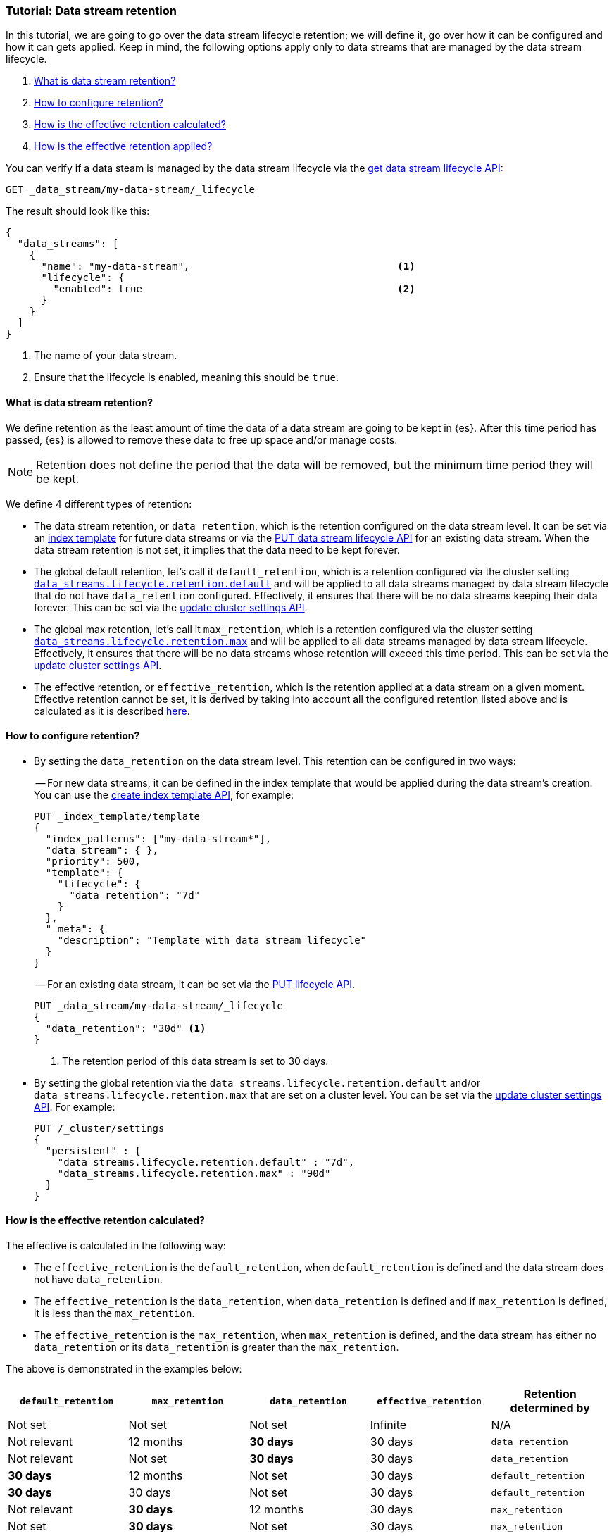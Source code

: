 [role="xpack"]
[[tutorial-manage-data-stream-retention]]
=== Tutorial: Data stream retention

In this tutorial, we are going to go over the data stream lifecycle retention; we will define it, go over how it can be configured
and how it can gets applied. Keep in mind, the following options apply only to data streams that are managed by the data stream lifecycle.

. <<what-is-retention>>
. <<retention-configuration>>
. <<effective-retention-calculation>>
. <<effective-retention-application>>

You can verify if a data steam is managed by the data stream lifecycle via the <<data-streams-get-lifecycle,get data stream lifecycle API>>:

////
[source,console]
----
PUT /_index_template/template
{
  "index_patterns": ["my-data-stream*"],
  "template": {
    "lifecycle": {}
  },
  "data_stream": { }
}

PUT /_data_stream/my-data-stream
----
// TESTSETUP
////

////
[source,console]
----
DELETE /_data_stream/my-data-stream*
DELETE /_index_template/template
PUT /_cluster/settings
{
  "persistent" : {
    "data_streams.lifecycle.retention.*" : null
  }
}
----
// TEARDOWN
////

[source,console]
--------------------------------------------------
GET _data_stream/my-data-stream/_lifecycle
--------------------------------------------------

The result should look like this:

[source,console-result]
--------------------------------------------------
{
  "data_streams": [
    {
      "name": "my-data-stream",                                   <1>
      "lifecycle": {
        "enabled": true                                           <2>
      }
    }
  ]
}
--------------------------------------------------
// TESTRESPONSE[skip:the result is for illustrating purposes only]
<1> The name of your data stream.
<2> Ensure that the lifecycle is enabled, meaning this should be `true`.

[discrete]
[[what-is-retention]]
==== What is data stream retention?

We define retention as the least amount of time the data of a data stream are going to be kept in {es}. After this time period
has passed, {es} is allowed to remove these data to free up space and/or manage costs.

NOTE: Retention does not define the period that the data will be removed, but the minimum time period they will be kept.

We define 4 different types of retention:

* The data stream retention, or `data_retention`, which is the retention configured on the data stream level. It can be
set via an <<index-templates,index template>> for future data streams or via the <<data-streams-put-lifecycle, PUT data
stream lifecycle API>> for an existing data stream. When the data stream retention is not set, it implies that the data
need to be kept forever.
* The global default retention, let's call it `default_retention`, which is a retention configured via the cluster setting
<<data-streams-lifecycle-retention-default, `data_streams.lifecycle.retention.default`>> and will be
applied to all data streams managed by data stream lifecycle that do not have `data_retention` configured. Effectively,
it ensures that there will be no data streams keeping their data forever. This can be set via the
<<cluster-update-settings, update cluster settings API>>.
* The global max retention, let's call it `max_retention`, which is a retention configured via the cluster setting
<<data-streams-lifecycle-retention-max, `data_streams.lifecycle.retention.max`>> and will be applied to
all data streams managed by data stream lifecycle. Effectively, it ensures that there will be no data streams whose retention
will exceed this time period. This can be set via the <<cluster-update-settings, update cluster settings API>>.
* The effective retention, or `effective_retention`, which is the retention applied at a data stream on a given moment.
Effective retention cannot be set, it is derived by taking into account all the configured retention listed above and is
calculated as it is described <<effective-retention-calculation,here>>.

[discrete]
[[retention-configuration]]
==== How to configure retention?

- By setting the `data_retention` on the data stream level. This retention can be configured in two ways:
+
-- For new data streams, it can be defined in the index template that would be applied during the data stream's creation.
You can use the <<indices-put-template,create index template API>>, for example:
+
[source,console]
--------------------------------------------------
PUT _index_template/template
{
  "index_patterns": ["my-data-stream*"],
  "data_stream": { },
  "priority": 500,
  "template": {
    "lifecycle": {
      "data_retention": "7d"
    }
  },
  "_meta": {
    "description": "Template with data stream lifecycle"
  }
}
--------------------------------------------------
-- For an existing data stream, it can be set via the <<data-streams-put-lifecycle, PUT lifecycle API>>.
+
[source,console]
----
PUT _data_stream/my-data-stream/_lifecycle
{
  "data_retention": "30d" <1>
}
----
// TEST[continued]
<1> The retention period of this data stream is set to 30 days.

- By setting the global retention via the `data_streams.lifecycle.retention.default` and/or `data_streams.lifecycle.retention.max`
that are set on a cluster level. You can be set via the <<cluster-update-settings, update cluster settings API>>. For example:
+
[source,console]
--------------------------------------------------
PUT /_cluster/settings
{
  "persistent" : {
    "data_streams.lifecycle.retention.default" : "7d",
    "data_streams.lifecycle.retention.max" : "90d"
  }
}
--------------------------------------------------
// TEST[continued]

[discrete]
[[effective-retention-calculation]]
==== How is the effective retention calculated?
The effective is calculated in the following way:

- The `effective_retention` is the `default_retention`, when `default_retention` is defined and the data stream does not
have `data_retention`.
- The `effective_retention` is the `data_retention`, when `data_retention` is defined and if `max_retention` is defined,
it is less than the `max_retention`.
- The `effective_retention` is the `max_retention`, when `max_retention` is defined, and the data stream has either no
`data_retention` or its `data_retention` is greater than the `max_retention`.

The above is demonstrated in the examples below:

|===
|`default_retention`    |`max_retention`    |`data_retention`   |`effective_retention`  |Retention determined by

|Not set                |Not set            |Not set            |Infinite               |N/A
|Not relevant           |12 months          |**30 days**        |30 days                |`data_retention`
|Not relevant           |Not set            |**30 days**        |30 days                |`data_retention`
|**30 days**            |12 months          |Not set            |30 days                |`default_retention`
|**30 days**            |30 days            |Not set            |30 days                |`default_retention`
|Not relevant           |**30 days**        |12 months          |30 days                |`max_retention`
|Not set                |**30 days**        |Not set            |30 days                |`max_retention`
|===

Considering our example, if we retrieve the lifecycle of `my-data-stream`:
[source,console]
----
GET _data_stream/my-data-stream/_lifecycle
----
// TEST[continued]

We see that it will remain the same with what the user configured:
[source,console-result]
----
{
  "global_retention" : {
    "max_retention" : "90d",                                   <1>
    "default_retention" : "7d"                                 <2>
  },
  "data_streams": [
    {
      "name": "my-data-stream",
      "lifecycle": {
        "enabled": true,
        "data_retention": "30d",                                <3>
        "effective_retention": "30d",                           <4>
        "retention_determined_by": "data_stream_configuration"  <5>
      }
    }
  ]
}
----
<1> The maximum retention configured in the cluster.
<2> The default retention configured in the cluster.
<3> The requested retention for this data stream.
<4> The retention that is applied by the data stream lifecycle on this data stream.
<5> The configuration that determined the effective retention. In this case it's the `data_configuration` because
it is less than the `max_retention`.

[discrete]
[[effective-retention-application]]
==== How is the effective retention applied?

Retention is applied to the remaining backing indices of a data stream as the last step of
<<data-streams-lifecycle-how-it-works, a data stream lifecycle run>>. Data stream lifecycle will retrieve the backing indices
whose `generation_time` is longer than the effective retention period and delete them. The `generation_time` is only
applicable to rolled over backing indices and it is either the time since the backing index got rolled over, or the time
optionally configured in the <<index-data-stream-lifecycle-origination-date,`index.lifecycle.origination_date`>> setting.

IMPORTANT: We use the `generation_time` instead of the creation time because this ensures that all data in the backing
index have passed the retention period. As a result, the retention period is not the exact time data get deleted, but
the minimum time data will be stored.
